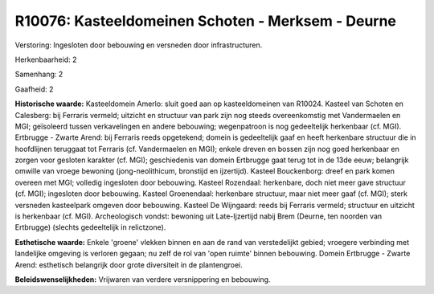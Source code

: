 R10076: Kasteeldomeinen Schoten - Merksem - Deurne
==================================================

Verstoring:
Ingesloten door bebouwing en versneden door infrastructuren.

Herkenbaarheid: 2

Samenhang: 2

Gaafheid: 2

**Historische waarde:**
Kasteeldomein Amerlo: sluit goed aan op kasteeldomeinen van R10024.
Kasteel van Schoten en Calesberg: bij Ferraris vermeld; uitzicht en
structuur van park zijn nog steeds overeenkomstig met Vandermaelen en
MGI; geïsoleerd tussen verkavelingen en andere bebouwing; wegenpatroon
is nog gedeeltelijk herkenbaar (cf. MGI). Ertbrugge - Zwarte Arend: bij
Ferraris reeds opgetekend; domein is gedeeltelijk gaaf en heeft
herkenbare structuur die in hoofdlijnen teruggaat tot Ferraris (cf.
Vandermaelen en MGI); enkele dreven en bossen zijn nog goed herkenbaar
en zorgen voor gesloten karakter (cf. MGI); geschiedenis van domein
Ertbrugge gaat terug tot in de 13de eeuw; belangrijk omwille van vroege
bewoning (jong-neolithicum, bronstijd en ijzertijd). Kasteel
Bouckenborg: dreef en park komen overeen met MGI; volledig ingesloten
door bebouwing. Kasteel Rozendaal: herkenbare, doch niet meer gave
structuur (cf. MGI); ingesloten door bebouwing. Kasteel Groenendaal:
herkenbare structuur, maar niet meer gaaf (cf. MGI); sterk versneden
kasteelpark omgeven door bebouwing. Kasteel De Wijngaard: reeds bij
Ferraris vermeld; structuur en uitzicht is herkenbaar (cf. MGI).
Archeologisch vondst: bewoning uit Late-Ijzertijd nabij Brem (Deurne,
ten noorden van Ertbrugge) (slechts gedeeltelijk in relictzone).

**Esthetische waarde:**
Enkele 'groene' vlekken binnen en aan de rand van verstedelijkt
gebied; vroegere verbinding met landelijke omgeving is verloren gegaan;
nu zelf de rol van 'open ruimte' binnen bebouwing. Domein Ertbrugge -
Zwarte Arend: esthetisch belangrijk door grote diversiteit in de
plantengroei.



**Beleidswenselijkheden:**
Vrijwaren van verdere versnippering en bebouwing.
